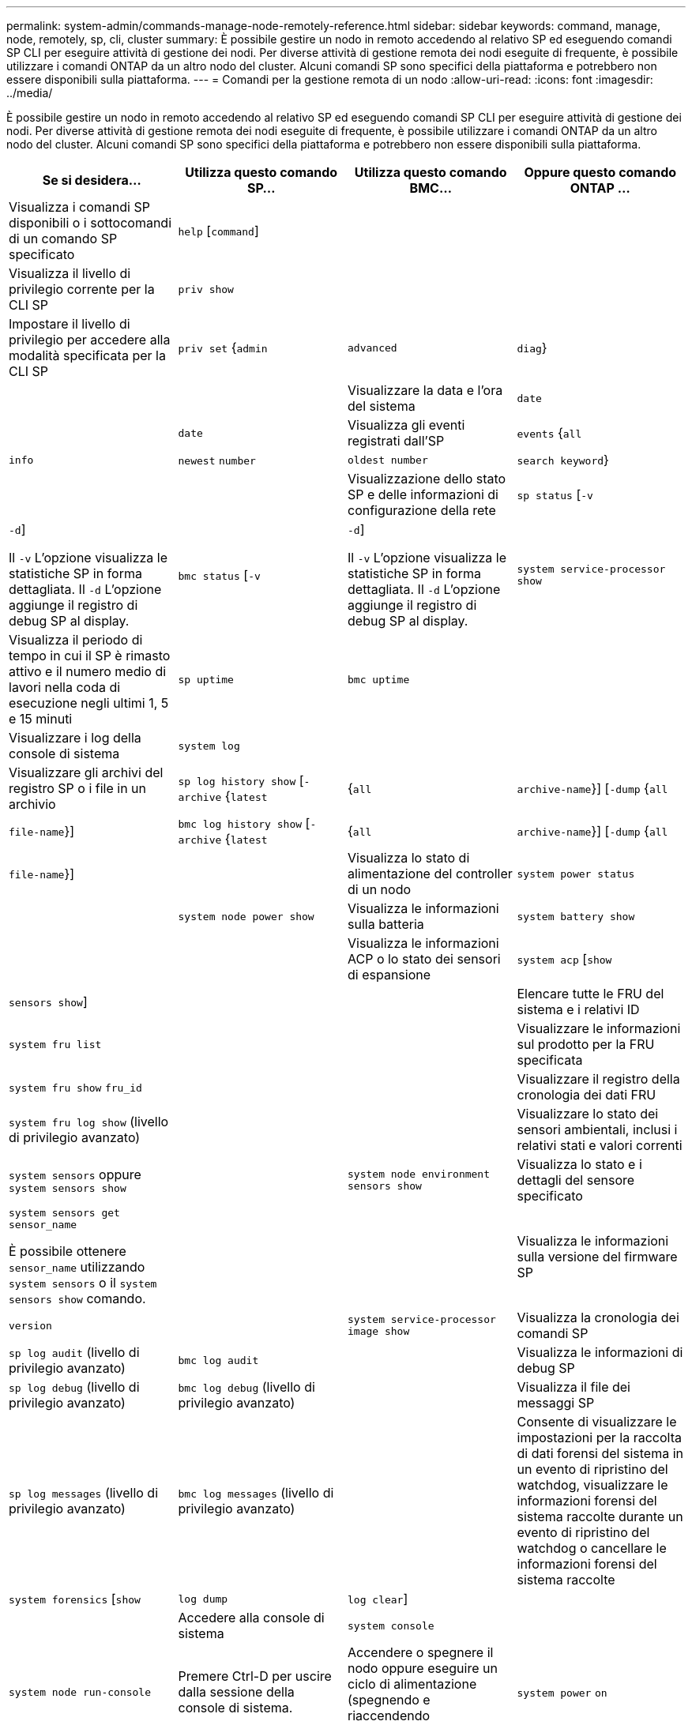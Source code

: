 ---
permalink: system-admin/commands-manage-node-remotely-reference.html 
sidebar: sidebar 
keywords: command, manage, node, remotely, sp, cli, cluster 
summary: È possibile gestire un nodo in remoto accedendo al relativo SP ed eseguendo comandi SP CLI per eseguire attività di gestione dei nodi. Per diverse attività di gestione remota dei nodi eseguite di frequente, è possibile utilizzare i comandi ONTAP da un altro nodo del cluster. Alcuni comandi SP sono specifici della piattaforma e potrebbero non essere disponibili sulla piattaforma. 
---
= Comandi per la gestione remota di un nodo
:allow-uri-read: 
:icons: font
:imagesdir: ../media/


[role="lead"]
È possibile gestire un nodo in remoto accedendo al relativo SP ed eseguendo comandi SP CLI per eseguire attività di gestione dei nodi. Per diverse attività di gestione remota dei nodi eseguite di frequente, è possibile utilizzare i comandi ONTAP da un altro nodo del cluster. Alcuni comandi SP sono specifici della piattaforma e potrebbero non essere disponibili sulla piattaforma.

|===
| Se si desidera... | Utilizza questo comando SP... | Utilizza questo comando BMC... | Oppure questo comando ONTAP ... 


 a| 
Visualizza i comandi SP disponibili o i sottocomandi di un comando SP specificato
 a| 
`help` [`command`]
 a| 
 a| 



 a| 
Visualizza il livello di privilegio corrente per la CLI SP
 a| 
`priv show`
 a| 
 a| 



 a| 
Impostare il livello di privilegio per accedere alla modalità specificata per la CLI SP
 a| 
`priv set` {`admin` | `advanced` | `diag`}
 a| 
 a| 



 a| 
Visualizzare la data e l'ora del sistema
 a| 
`date`
 a| 
 a| 
`date`



 a| 
Visualizza gli eventi registrati dall'SP
 a| 
`events` {`all` | `info` | `newest` `number` | `oldest number` | `search keyword`}
 a| 
 a| 



 a| 
Visualizzazione dello stato SP e delle informazioni di configurazione della rete
 a| 
`sp status` [`-v` | `-d`]

Il `-v` L'opzione visualizza le statistiche SP in forma dettagliata. Il `-d` L'opzione aggiunge il registro di debug SP al display.
 a| 
`bmc status` [`-v` | `-d`]

Il `-v` L'opzione visualizza le statistiche SP in forma dettagliata. Il `-d` L'opzione aggiunge il registro di debug SP al display.
 a| 
`system service-processor show`



 a| 
Visualizza il periodo di tempo in cui il SP è rimasto attivo e il numero medio di lavori nella coda di esecuzione negli ultimi 1, 5 e 15 minuti
 a| 
`sp uptime`
 a| 
`bmc uptime`
 a| 



 a| 
Visualizzare i log della console di sistema
 a| 
`system log`
 a| 
 a| 



 a| 
Visualizzare gli archivi del registro SP o i file in un archivio
 a| 
`sp log history show` [`-archive` {`latest` |{`all` | `archive-name`}] [`-dump` {`all` | `file-name`}]
 a| 
`bmc log history show` [`-archive` {`latest` |{`all` | `archive-name`}] [`-dump` {`all` | `file-name`}]
 a| 



 a| 
Visualizza lo stato di alimentazione del controller di un nodo
 a| 
`system power status`
 a| 
 a| 
`system node power show`



 a| 
Visualizza le informazioni sulla batteria
 a| 
`system battery show`
 a| 
 a| 



 a| 
Visualizza le informazioni ACP o lo stato dei sensori di espansione
 a| 
`system acp` [`show` | `sensors show`]
 a| 
 a| 



 a| 
Elencare tutte le FRU del sistema e i relativi ID
 a| 
`system fru list`
 a| 
 a| 



 a| 
Visualizzare le informazioni sul prodotto per la FRU specificata
 a| 
`system fru show` `fru_id`
 a| 
 a| 



 a| 
Visualizzare il registro della cronologia dei dati FRU
 a| 
`system fru log show` (livello di privilegio avanzato)
 a| 
 a| 



 a| 
Visualizzare lo stato dei sensori ambientali, inclusi i relativi stati e valori correnti
 a| 
`system sensors` oppure `system sensors show`
 a| 
 a| 
`system node environment sensors show`



 a| 
Visualizza lo stato e i dettagli del sensore specificato
 a| 
`system sensors get` `sensor_name`

È possibile ottenere `sensor_name` utilizzando `system sensors` o il `system sensors show` comando.
 a| 
 a| 



 a| 
Visualizza le informazioni sulla versione del firmware SP
 a| 
`version`
 a| 
 a| 
`system service-processor image show`



 a| 
Visualizza la cronologia dei comandi SP
 a| 
`sp log audit` (livello di privilegio avanzato)
 a| 
`bmc log audit`
 a| 



 a| 
Visualizza le informazioni di debug SP
 a| 
`sp log debug` (livello di privilegio avanzato)
 a| 
`bmc log debug` (livello di privilegio avanzato)
 a| 



 a| 
Visualizza il file dei messaggi SP
 a| 
`sp log messages` (livello di privilegio avanzato)
 a| 
`bmc log messages` (livello di privilegio avanzato)
 a| 



 a| 
Consente di visualizzare le impostazioni per la raccolta di dati forensi del sistema in un evento di ripristino del watchdog, visualizzare le informazioni forensi del sistema raccolte durante un evento di ripristino del watchdog o cancellare le informazioni forensi del sistema raccolte
 a| 
`system forensics` [`show` | `log dump` | `log clear`]
 a| 
 a| 



 a| 
Accedere alla console di sistema
 a| 
`system console`
 a| 
 a| 
`system node run-console`



 a| 
Premere Ctrl-D per uscire dalla sessione della console di sistema.



 a| 
Accendere o spegnere il nodo oppure eseguire un ciclo di alimentazione (spegnendo e riaccendendo l'alimentazione)
 a| 
`system power` `on`
 a| 
 a| 
`system node power on` (livello di privilegio avanzato)



 a| 
`system power` `off`
 a| 
 a| 



 a| 
`system power` `cycle`
 a| 
 a| 



 a| 
L'alimentazione in standby rimane attiva per mantenere l'SP in funzione senza interruzioni. Durante il ciclo di alimentazione, si verifica una breve pausa prima di riaccendere il prodotto.

[NOTE]
====
L'utilizzo di questi comandi per spegnere o spegnere e riaccendere il nodo potrebbe causare un arresto non corretto del nodo (chiamato anche _shutdown anomalo_) e non può sostituire un arresto corretto mediante ONTAP `system node halt` comando.

====


 a| 
Creare un core dump e ripristinare il nodo
 a| 
`system core` [`-f`]

Il `-f` l'opzione forza la creazione di un core dump e il ripristino del nodo.
 a| 
 a| 
`system node coredump trigger`

(livello di privilegio avanzato)



 a| 
Questi comandi hanno lo stesso effetto della pressione del pulsante NMI (non-maskable Interrupt) su un nodo, causando un arresto anomalo del nodo e forzando un dump dei file core quando si arresta il nodo. Questi comandi sono utili quando ONTAP sul nodo è bloccato o non risponde a comandi come `system node shutdown`. I file core dump generati vengono visualizzati nell'output di `system node coredump show` comando. L'SP rimane operativo fino a quando l'alimentazione in ingresso al nodo non viene interrotta.



 a| 
Riavviare il nodo con un'immagine del firmware del BIOS (primaria, di backup o corrente) opzionale per eseguire il ripristino in caso di problemi come un'immagine danneggiata del dispositivo di avvio del nodo
 a| 
`system reset` {`primary` | `backup` | `current`}
 a| 
 a| 
`system node reset` con `-firmware` {`primary` | `backup` | `current`} parameter(livello di privilegio avanzato)

`system node reset`



 a| 
[NOTE]
====
Questa operazione causa un arresto anomalo del nodo.

====
Se non viene specificata alcuna immagine del firmware del BIOS, l'immagine corrente viene utilizzata per il riavvio. L'SP rimane operativo fino a quando l'alimentazione in ingresso al nodo non viene interrotta.



 a| 
Consente di visualizzare lo stato dell'aggiornamento automatico del firmware della batteria oppure di attivare o disattivare l'aggiornamento automatico del firmware della batteria al successivo avvio SP
 a| 
`system battery auto_update` [`status` | `enable` | `disable`]

(livello di privilegio avanzato)
 a| 
 a| 



 a| 
Confrontare l'immagine del firmware corrente della batteria con un'immagine del firmware specificata
 a| 
`system battery verify` [`image_URL`]

(livello di privilegio avanzato)

Se `image_URL` non specificato, viene utilizzata l'immagine del firmware della batteria predefinita per il confronto.
 a| 
 a| 



 a| 
Aggiornare il firmware della batteria dall'immagine nella posizione specificata
 a| 
`system battery flash` `image_URL`

(livello di privilegio avanzato)

Utilizzare questo comando se il processo di aggiornamento automatico del firmware della batteria non è riuscito per qualche motivo.
 a| 
 a| 



 a| 
Aggiornare il firmware SP utilizzando l'immagine nella posizione specificata
 a| 
`sp update` `image_URL image_URL` non deve superare i 200 caratteri.
 a| 
`bmc update` `image_URL image_URL` non deve superare i 200 caratteri.
 a| 
`system service-processor image update`



 a| 
Riavviare il SP
 a| 
`sp reboot`
 a| 
 a| 
`system service-processor reboot-sp`



 a| 



 a| 
Cancellare il contenuto della memoria flash NVRAM
 a| 
`system nvram flash clear` (livello di privilegio avanzato)

Questo comando non può essere avviato quando il controller è spento (`system power off`).
 a| 
 a| 



 a| 
Uscire dalla CLI SP
 a| 
`exit`
 a| 
 a| 

|===